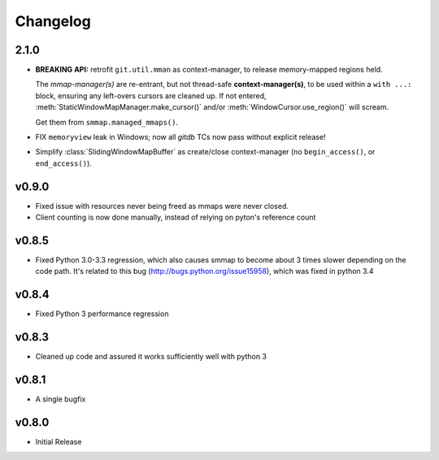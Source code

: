 #########
Changelog
#########

2.1.0
======

- **BREAKING API:** retrofit ``git.util.mman`` as context-manager,
  to release memory-mapped regions held.

  The *mmap-manager(s)* are re-entrant, but not thread-safe **context-manager(s)**,
  to be used within a ``with ...:`` block, ensuring any left-overs cursors are cleaned up.
  If not entered, :meth:`StaticWindowMapManager.make_cursor()` and/or
  :meth:`WindowCursor.use_region()` will scream.

  Get them from ``smmap.managed_mmaps()``.

- FIX ``memoryview`` leak in Windows; now all *gitdb* TCs now pass without explicit release!

- Simplify :class:`SlidingWindowMapBuffer` as create/close context-manager
  (no ``begin_access()``, or ``end_access()``).


v0.9.0
========
- Fixed issue with resources never being freed as mmaps were never closed.
- Client counting is now done manually, instead of relying on pyton's reference count


v0.8.5
========
- Fixed Python 3.0-3.3 regression, which also causes smmap to become about 3 times slower depending on the code path. It's related to this bug (http://bugs.python.org/issue15958), which was fixed in python 3.4


v0.8.4
========
- Fixed Python 3 performance regression


v0.8.3
========
- Cleaned up code and assured it works sufficiently well with python 3


v0.8.1
========
- A single bugfix


v0.8.0
========

- Initial Release
